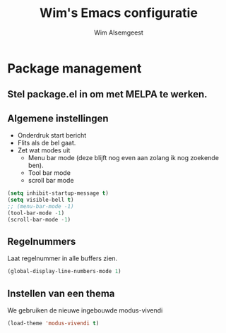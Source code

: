 #+TITLE: Wim's Emacs configuratie
#+AUTHOR: Wim Alsemgeest


* Package management
** Stel package.el in om met MELPA te werken.

** Algemene instellingen
- Onderdruk start bericht
- Flits als de bel gaat.
- Zet wat modes uit
  + Menu bar mode (deze blijft nog even aan zolang ik nog zoekende ben).
  + Tool bar mode
  + scroll bar mode
  
#+begin_src emacs-lisp
  (setq inhibit-startup-message t)
  (setq visible-bell t)
  ;; (menu-bar-mode -1)
  (tool-bar-mode -1)
  (scroll-bar-mode -1)
#+end_src

** Regelnummers
Laat regelnummer in alle buffers zien.
#+begin_src emacs-lisp
  (global-display-line-numbers-mode 1)
#+end_src

** Instellen van een thema
We gebruiken de nieuwe ingebouwde modus-vivendi
#+begin_src emacs-lisp
  (load-theme 'modus-vivendi t)
#+end_src
